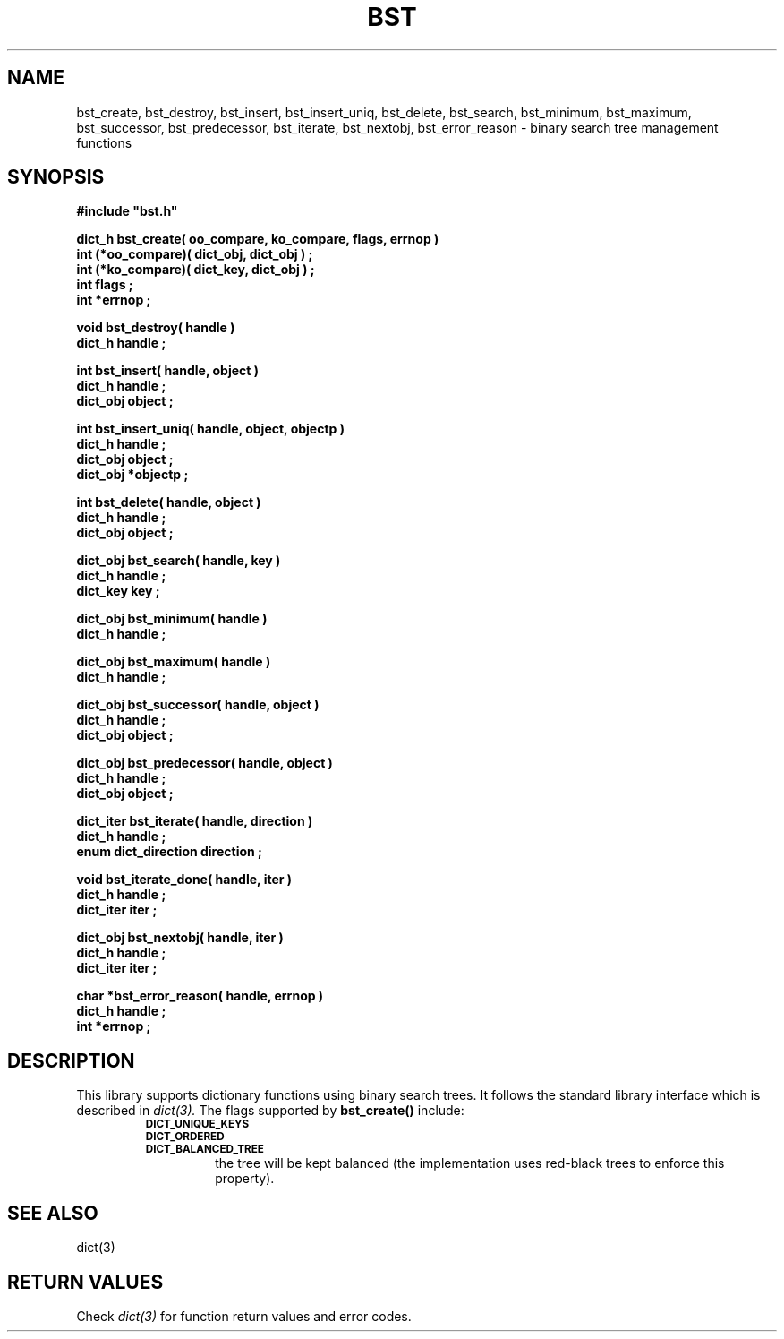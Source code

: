 .\"(c) Copyright 1993 by Panagiotis Tsirigotis
.\"All rights reserved.  The file named COPYRIGHT specifies the terms 
.\"and conditions for redistribution.
.\"
.\" $Id: bst.3,v 1.4 2003/05/07 19:39:58 dupuy Exp $
.TH BST 3X "23 April 1993"
.SH NAME
bst_create, bst_destroy, bst_insert, bst_insert_uniq, bst_delete, bst_search, bst_minimum, bst_maximum, bst_successor, bst_predecessor, bst_iterate, bst_nextobj, bst_error_reason - binary search tree management functions
.SH SYNOPSIS
.LP
.nf
.ft B
#include "bst.h"
.LP
.ft B
dict_h bst_create( oo_compare, ko_compare, flags, errnop )
int (*oo_compare)( dict_obj, dict_obj ) ;
int (*ko_compare)( dict_key, dict_obj ) ;
int flags ;
int *errnop ;
.LP
.ft B
void bst_destroy( handle )
dict_h handle ;
.LP
.ft B
int bst_insert( handle, object )
dict_h handle ;
dict_obj object ;
.LP
.ft B
int bst_insert_uniq( handle, object, objectp )
dict_h handle ;
dict_obj object ;
dict_obj *objectp ;
.LP
.ft B
int bst_delete( handle, object )
dict_h handle ;
dict_obj object ;
.LP
.ft B
dict_obj bst_search( handle, key )
dict_h handle ;
dict_key key ;
.LP
.ft B
dict_obj bst_minimum( handle )
dict_h handle ;
.LP
.ft B
dict_obj bst_maximum( handle )
dict_h handle ;
.LP
.ft B
dict_obj bst_successor( handle, object )
dict_h handle ;
dict_obj object ;
.LP
.ft B
dict_obj bst_predecessor( handle, object )
dict_h handle ;
dict_obj object ;
.LP
.ft B
dict_iter bst_iterate( handle, direction )
dict_h handle ;
enum dict_direction direction ;
.LP
.ft B
void bst_iterate_done( handle, iter )
dict_h handle ;
dict_iter iter ;
.LP
.ft B
dict_obj bst_nextobj( handle, iter )
dict_h handle ;
dict_iter iter ;
.LP
.ft B
char *bst_error_reason( handle, errnop )
dict_h handle ;
int *errnop ;
.SH DESCRIPTION
.LP
This library supports dictionary functions using binary search trees.
It follows the standard library interface which is described in
.I "dict(3)."
The flags supported by
.B bst_create()
include:
.RS
.TP
.SB DICT_UNIQUE_KEYS
.TP
.SB DICT_ORDERED
.TP
.SB DICT_BALANCED_TREE
the tree will be kept balanced (the implementation uses red-black trees
to enforce this property).
.RE
.SH "SEE ALSO"
dict(3)
.SH "RETURN VALUES"
Check 
.I "dict(3)"
for function return values and error codes.
